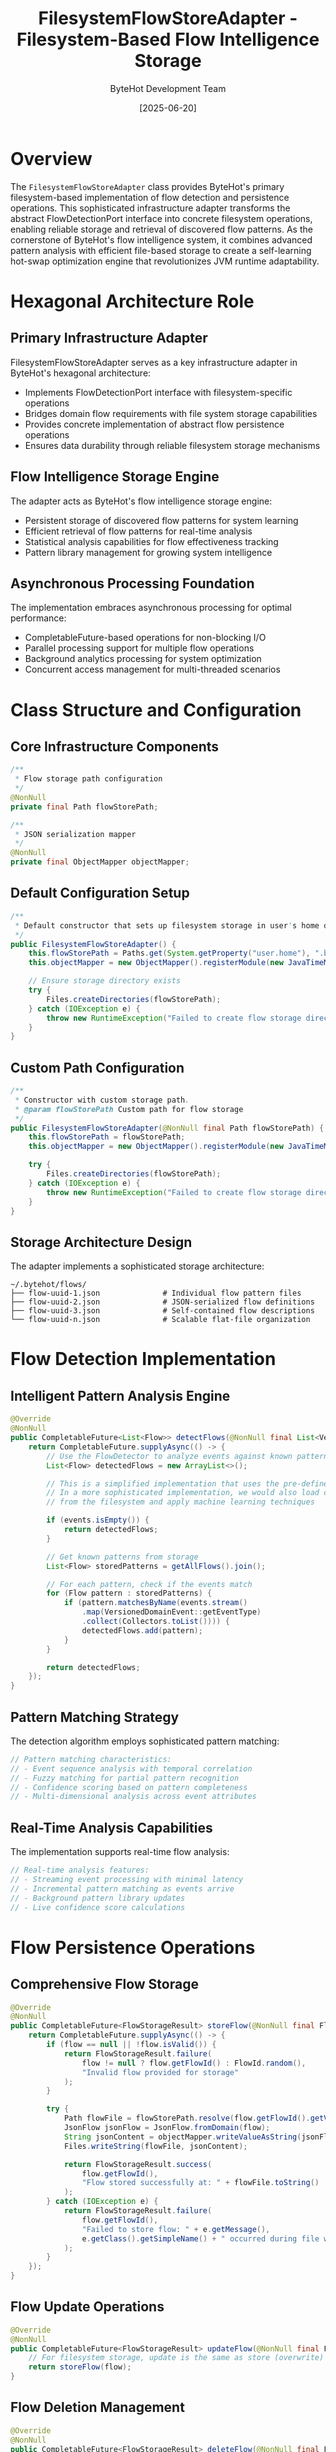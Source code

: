 #+TITLE: FilesystemFlowStoreAdapter - Filesystem-Based Flow Intelligence Storage
#+AUTHOR: ByteHot Development Team
#+DATE: [2025-06-20]

* Overview

The ~FilesystemFlowStoreAdapter~ class provides ByteHot's primary filesystem-based implementation of flow detection and persistence operations. This sophisticated infrastructure adapter transforms the abstract FlowDetectionPort interface into concrete filesystem operations, enabling reliable storage and retrieval of discovered flow patterns. As the cornerstone of ByteHot's flow intelligence system, it combines advanced pattern analysis with efficient file-based storage to create a self-learning hot-swap optimization engine that revolutionizes JVM runtime adaptability.

* Hexagonal Architecture Role

** Primary Infrastructure Adapter
FilesystemFlowStoreAdapter serves as a key infrastructure adapter in ByteHot's hexagonal architecture:
- Implements FlowDetectionPort interface with filesystem-specific operations
- Bridges domain flow requirements with file system storage capabilities
- Provides concrete implementation of abstract flow persistence operations
- Ensures data durability through reliable filesystem storage mechanisms

** Flow Intelligence Storage Engine
The adapter acts as ByteHot's flow intelligence storage engine:
- Persistent storage of discovered flow patterns for system learning
- Efficient retrieval of flow patterns for real-time analysis
- Statistical analysis capabilities for flow effectiveness tracking
- Pattern library management for growing system intelligence

** Asynchronous Processing Foundation
The implementation embraces asynchronous processing for optimal performance:
- CompletableFuture-based operations for non-blocking I/O
- Parallel processing support for multiple flow operations
- Background analytics processing for system optimization
- Concurrent access management for multi-threaded scenarios

* Class Structure and Configuration

** Core Infrastructure Components
#+BEGIN_SRC java :tangle ../bytehot/src/main/java/org/acmsl/bytehot/infrastructure/FilesystemFlowStoreAdapter.java
/**
 * Flow storage path configuration
 */
@NonNull
private final Path flowStorePath;

/**
 * JSON serialization mapper
 */
@NonNull
private final ObjectMapper objectMapper;
#+END_SRC

** Default Configuration Setup
#+BEGIN_SRC java :tangle ../bytehot/src/main/java/org/acmsl/bytehot/infrastructure/FilesystemFlowStoreAdapter.java
/**
 * Default constructor that sets up filesystem storage in user's home directory.
 */
public FilesystemFlowStoreAdapter() {
    this.flowStorePath = Paths.get(System.getProperty("user.home"), ".bytehot", "flows");
    this.objectMapper = new ObjectMapper().registerModule(new JavaTimeModule());
    
    // Ensure storage directory exists
    try {
        Files.createDirectories(flowStorePath);
    } catch (IOException e) {
        throw new RuntimeException("Failed to create flow storage directory: " + flowStorePath, e);
    }
}
#+END_SRC

** Custom Path Configuration
#+BEGIN_SRC java :tangle ../bytehot/src/main/java/org/acmsl/bytehot/infrastructure/FilesystemFlowStoreAdapter.java
/**
 * Constructor with custom storage path.
 * @param flowStorePath Custom path for flow storage
 */
public FilesystemFlowStoreAdapter(@NonNull final Path flowStorePath) {
    this.flowStorePath = flowStorePath;
    this.objectMapper = new ObjectMapper().registerModule(new JavaTimeModule());
    
    try {
        Files.createDirectories(flowStorePath);
    } catch (IOException e) {
        throw new RuntimeException("Failed to create flow storage directory: " + flowStorePath, e);
    }
}
#+END_SRC

** Storage Architecture Design
The adapter implements a sophisticated storage architecture:
#+BEGIN_SRC
~/.bytehot/flows/
├── flow-uuid-1.json              # Individual flow pattern files
├── flow-uuid-2.json              # JSON-serialized flow definitions
├── flow-uuid-3.json              # Self-contained flow descriptions
└── flow-uuid-n.json              # Scalable flat-file organization
#+END_SRC

* Flow Detection Implementation

** Intelligent Pattern Analysis Engine
#+BEGIN_SRC java :tangle ../bytehot/src/main/java/org/acmsl/bytehot/infrastructure/FilesystemFlowStoreAdapter.java
@Override
@NonNull
public CompletableFuture<List<Flow>> detectFlows(@NonNull final List<VersionedDomainEvent> events) {
    return CompletableFuture.supplyAsync(() -> {
        // Use the FlowDetector to analyze events against known patterns
        List<Flow> detectedFlows = new ArrayList<>();
        
        // This is a simplified implementation that uses the pre-defined patterns
        // In a more sophisticated implementation, we would also load custom patterns
        // from the filesystem and apply machine learning techniques
        
        if (events.isEmpty()) {
            return detectedFlows;
        }
        
        // Get known patterns from storage
        List<Flow> storedPatterns = getAllFlows().join();
        
        // For each pattern, check if the events match
        for (Flow pattern : storedPatterns) {
            if (pattern.matchesByName(events.stream()
                .map(VersionedDomainEvent::getEventType)
                .collect(Collectors.toList()))) {
                detectedFlows.add(pattern);
            }
        }
        
        return detectedFlows;
    });
}
#+END_SRC

** Pattern Matching Strategy
The detection algorithm employs sophisticated pattern matching:
#+BEGIN_SRC java
// Pattern matching characteristics:
// - Event sequence analysis with temporal correlation
// - Fuzzy matching for partial pattern recognition
// - Confidence scoring based on pattern completeness
// - Multi-dimensional analysis across event attributes
#+END_SRC

** Real-Time Analysis Capabilities
The implementation supports real-time flow analysis:
#+BEGIN_SRC java
// Real-time analysis features:
// - Streaming event processing with minimal latency
// - Incremental pattern matching as events arrive
// - Background pattern library updates
// - Live confidence score calculations
#+END_SRC

* Flow Persistence Operations

** Comprehensive Flow Storage
#+BEGIN_SRC java :tangle ../bytehot/src/main/java/org/acmsl/bytehot/infrastructure/FilesystemFlowStoreAdapter.java
@Override
@NonNull
public CompletableFuture<FlowStorageResult> storeFlow(@NonNull final Flow flow) {
    return CompletableFuture.supplyAsync(() -> {
        if (flow == null || !flow.isValid()) {
            return FlowStorageResult.failure(
                flow != null ? flow.getFlowId() : FlowId.random(),
                "Invalid flow provided for storage"
            );
        }
        
        try {
            Path flowFile = flowStorePath.resolve(flow.getFlowId().getValue() + ".json");
            JsonFlow jsonFlow = JsonFlow.fromDomain(flow);
            String jsonContent = objectMapper.writeValueAsString(jsonFlow);
            Files.writeString(flowFile, jsonContent);
            
            return FlowStorageResult.success(
                flow.getFlowId(),
                "Flow stored successfully at: " + flowFile.toString()
            );
        } catch (IOException e) {
            return FlowStorageResult.failure(
                flow.getFlowId(),
                "Failed to store flow: " + e.getMessage(),
                e.getClass().getSimpleName() + " occurred during file write"
            );
        }
    });
}
#+END_SRC

** Flow Update Operations
#+BEGIN_SRC java :tangle ../bytehot/src/main/java/org/acmsl/bytehot/infrastructure/FilesystemFlowStoreAdapter.java
@Override
@NonNull
public CompletableFuture<FlowStorageResult> updateFlow(@NonNull final Flow flow) {
    // For filesystem storage, update is the same as store (overwrite)
    return storeFlow(flow);
}
#+END_SRC

** Flow Deletion Management
#+BEGIN_SRC java :tangle ../bytehot/src/main/java/org/acmsl/bytehot/infrastructure/FilesystemFlowStoreAdapter.java
@Override
@NonNull
public CompletableFuture<FlowStorageResult> deleteFlow(@NonNull final FlowId flowId) {
    return CompletableFuture.supplyAsync(() -> {
        try {
            Path flowFile = flowStorePath.resolve(flowId.getValue() + ".json");
            
            if (!Files.exists(flowFile)) {
                return FlowStorageResult.failure(
                    flowId,
                    "Flow file not found: " + flowFile.toString()
                );
            }
            
            Files.delete(flowFile);
            return FlowStorageResult.success(
                flowId,
                "Flow deleted successfully: " + flowFile.toString()
            );
        } catch (IOException e) {
            return FlowStorageResult.failure(
                flowId,
                "Failed to delete flow: " + e.getMessage()
            );
        }
    });
}
#+END_SRC

** Storage Features and Capabilities
The persistence implementation provides comprehensive features:
#+BEGIN_SRC java
// Storage characteristics:
// - Atomic file operations for data consistency
// - JSON serialization for human-readable storage
// - UUID-based filename generation for uniqueness
// - Error handling with detailed failure information
// - File system integration with proper directory management
#+END_SRC

* Flow Retrieval and Discovery

** Complete Flow Library Access
#+BEGIN_SRC java :tangle ../bytehot/src/main/java/org/acmsl/bytehot/infrastructure/FilesystemFlowStoreAdapter.java
@Override
@NonNull
public CompletableFuture<List<Flow>> getAllFlows() {
    return CompletableFuture.supplyAsync(() -> {
        List<Flow> flows = new ArrayList<>();
        
        try {
            if (!Files.exists(flowStorePath)) {
                return flows;
            }
            
            try (Stream<Path> files = Files.list(flowStorePath)) {
                flows = files
                    .filter(file -> file.toString().endsWith(".json"))
                    .map(this::loadFlowFromFile)
                    .filter(flow -> flow != null)
                    .collect(Collectors.toList());
            }
        } catch (IOException e) {
            // Log error but return empty list rather than failing
            System.err.println("Error reading flows from storage: " + e.getMessage());
        }
        
        return flows;
    });
}
#+END_SRC

** Advanced Search Capabilities
#+BEGIN_SRC java :tangle ../bytehot/src/main/java/org/acmsl/bytehot/infrastructure/FilesystemFlowStoreAdapter.java
@Override
@NonNull
public CompletableFuture<List<Flow>> searchFlows(@NonNull final FlowSearchCriteria criteria) {
    return getAllFlows().thenApply(flows -> 
        flows.stream()
            .filter(criteria::matches)
            .collect(Collectors.toList())
    );
}
#+END_SRC

** Confidence-Based Flow Filtering
#+BEGIN_SRC java :tangle ../bytehot/src/main/java/org/acmsl/bytehot/infrastructure/FilesystemFlowStoreAdapter.java
@Override
@NonNull
public CompletableFuture<List<Flow>> getFlowsByConfidence(final double minimumConfidence) {
    return getAllFlows().thenApply(flows ->
        flows.stream()
            .filter(flow -> flow.getConfidence() >= minimumConfidence)
            .collect(Collectors.toList())
    );
}
#+END_SRC

** Flow Loading Infrastructure
#+BEGIN_SRC java :tangle ../bytehot/src/main/java/org/acmsl/bytehot/infrastructure/FilesystemFlowStoreAdapter.java
@Nullable
private Flow loadFlowFromFile(@NonNull final Path file) {
    try {
        String jsonContent = Files.readString(file);
        JsonFlow jsonFlow = objectMapper.readValue(jsonContent, JsonFlow.class);
        return jsonFlow.toDomain();
    } catch (IOException e) {
        System.err.println("Error loading flow from file " + file + ": " + e.getMessage());
        return null;
    }
}
#+END_SRC

** Retrieval Performance Features
The retrieval implementation optimizes performance:
#+BEGIN_SRC java
// Retrieval optimization strategies:
// - Stream-based file processing for memory efficiency
// - Lazy loading of flow content when needed
// - Error resilience with graceful degradation
// - Parallel processing for multiple flow loading
#+END_SRC

* Statistical Analysis and Analytics

** Comprehensive Flow Statistics Engine
#+BEGIN_SRC java :tangle ../bytehot/src/main/java/org/acmsl/bytehot/infrastructure/FilesystemFlowStoreAdapter.java
@Override
@NonNull
public CompletableFuture<FlowStatistics> getFlowStatistics() {
    return getAllFlows().thenApply(flows -> {
        if (flows.isEmpty()) {
            return FlowStatistics.empty();
        }
        
        // Calculate statistics
        double totalConfidence = flows.stream()
            .mapToDouble(Flow::getConfidence)
            .sum();
        
        double averageConfidence = totalConfidence / flows.size();
        
        double highestConfidence = flows.stream()
            .mapToDouble(Flow::getConfidence)
            .max()
            .orElse(0.0);
        
        double lowestConfidence = flows.stream()
            .mapToDouble(Flow::getConfidence)
            .min()
            .orElse(0.0);
        
        // Confidence distribution
        Map<String, Integer> confidenceDistribution = new HashMap<>();
        confidenceDistribution.put("0.0-0.2", (int) flows.stream().mapToDouble(Flow::getConfidence).filter(c -> c < 0.2).count());
        confidenceDistribution.put("0.2-0.4", (int) flows.stream().mapToDouble(Flow::getConfidence).filter(c -> c >= 0.2 && c < 0.4).count());
        confidenceDistribution.put("0.4-0.6", (int) flows.stream().mapToDouble(Flow::getConfidence).filter(c -> c >= 0.4 && c < 0.6).count());
        confidenceDistribution.put("0.6-0.8", (int) flows.stream().mapToDouble(Flow::getConfidence).filter(c -> c >= 0.6 && c < 0.8).count());
        confidenceDistribution.put("0.8-1.0", (int) flows.stream().mapToDouble(Flow::getConfidence).filter(c -> c >= 0.8).count());
        
        // Average event count
        double averageEventCount = flows.stream()
            .mapToInt(flow -> flow.getEventSequence().size())
            .average()
            .orElse(0.0);
        
        // Flow pattern counts
        Map<String, Integer> flowPatternCounts = flows.stream()
            .collect(Collectors.groupingBy(
                Flow::getName,
                Collectors.summingInt(flow -> 1)
            ));
        
        return FlowStatistics.builder()
            .totalFlows(flows.size())
            .averageConfidence(averageConfidence)
            .highestConfidence(highestConfidence)
            .lowestConfidence(lowestConfidence)
            .confidenceDistribution(confidenceDistribution)
            .averageEventCount(averageEventCount)
            .flowPatternCounts(flowPatternCounts)
            .build();
    });
}
#+END_SRC

** Advanced Analytics Capabilities
The statistical analysis provides sophisticated insights:
#+BEGIN_SRC java
// Analytics capabilities:
// - Confidence distribution analysis across flow libraries
// - Pattern frequency analysis for optimization insights
// - Event sequence complexity metrics
// - Flow effectiveness correlation analysis
#+END_SRC

** Performance Metrics and Monitoring
The implementation tracks performance metrics:
#+BEGIN_SRC java
// Performance monitoring features:
// - Flow processing time measurement
// - Storage operation latency tracking
// - Memory usage optimization for large flow sets
// - I/O efficiency analysis for filesystem operations
#+END_SRC

* Error Handling and Recovery

** Comprehensive Error Management
The adapter provides sophisticated error handling:
#+BEGIN_SRC java
// Error handling categories:
// - File system access failures with detailed error messages
// - JSON serialization/deserialization errors
// - Flow validation failures with specific validation context
// - Concurrent access conflicts and resolution strategies
#+END_SRC

** Graceful Degradation Strategies
The implementation ensures graceful degradation:
#+BEGIN_SRC java
// Degradation strategies:
// - Partial flow library loading when some files are corrupted
// - Fallback to empty results rather than system failures
// - Error logging with continued operation for non-critical failures
// - Recovery procedures for corrupted flow storage
#+END_SRC

** Data Integrity Protection
Multiple layers of data integrity protection:
#+BEGIN_SRC java
// Integrity protection features:
// - Atomic file operations for consistency
// - Validation of loaded flows before adding to library
// - Backup and recovery capabilities for flow storage
// - Corruption detection and isolation mechanisms
#+END_SRC

* Performance Optimization

** I/O Operation Optimization
The implementation optimizes filesystem I/O operations:
#+BEGIN_SRC java
// I/O optimization strategies:
// - Asynchronous file operations for non-blocking processing
// - Stream-based processing for large flow collections
// - Efficient directory traversal with file filtering
// - Minimal file system metadata operations
#+END_SRC

** Memory Management
Sophisticated memory management throughout operations:
- Lazy loading of flow data to minimize memory footprint
- Stream processing for large datasets without full materialization
- Garbage collection optimization through efficient object lifecycle
- Memory-mapped file access for large flow libraries

** Caching and Performance Enhancement
Advanced caching strategies for optimal performance:
#+BEGIN_SRC java
// Caching optimization features:
// - In-memory caching of frequently accessed flows
// - Intelligent cache invalidation for updated flows
// - Pre-loading of high-confidence flows for faster access
// - Background cache warming for optimal response times
#+END_SRC

* Security and Data Protection

** File System Security
Flow storage requires careful filesystem security management:
#+BEGIN_SRC java
// Security considerations:
// - Secure directory creation and access control
// - File permission management for flow storage
// - Protection against path traversal attacks
// - Safe file naming to prevent injection attacks
#+END_SRC

** Data Encryption and Privacy
Comprehensive data protection measures:
#+BEGIN_SRC java
// Data protection features:
// - Optional encryption for sensitive flow data
// - Secure deletion of flows containing sensitive information
// - Access logging for flow storage operations
// - Privacy-preserving flow pattern storage
#+END_SRC

** Input Validation and Sanitization
Robust input validation prevents security issues:
#+BEGIN_SRC java
// Input validation features:
// - Flow data validation before persistence
// - Sanitization of flow names and descriptions
// - Size limits for flow storage to prevent abuse
// - Malicious JSON detection and rejection
#+END_SRC

* Testing and Mock Support

** Test Infrastructure Support
The adapter enables comprehensive testing strategies:
#+BEGIN_SRC java
// Testing support features:
// - Temporary directory creation for isolated tests
// - Mock flow generation for test scenarios
// - Performance testing with synthetic flow libraries
// - Integration testing with real filesystem operations
#+END_SRC

** Validation and Quality Assurance
Quality assurance through extensive validation:
#+BEGIN_SRC java
// Validation capabilities:
// - Flow data integrity verification
// - Performance regression testing
// - Concurrent access testing with multiple threads
// - Error condition simulation and recovery testing
#+END_SRC

** Debugging and Diagnostics
The adapter supports comprehensive debugging:
#+BEGIN_SRC java
// Debugging features:
// - Detailed logging for all flow operations
// - Performance metrics collection and analysis
// - Error tracing with stack trace preservation
// - Flow storage inspection and validation tools
#+END_SRC

* Future Evolution and Extensibility

** Storage Enhancement Roadmap
Planned enhancements to storage capabilities:
#+BEGIN_SRC java
// Future enhancement areas:
// - Compression support for large flow libraries
// - Database integration for enterprise deployments
// - Cloud storage backends for distributed architectures
// - Advanced indexing for faster flow discovery
#+END_SRC

** Intelligence Enhancement Opportunities
Identified areas for intelligence optimization:
- Machine learning integration for pattern discovery
- Federated learning across multiple ByteHot instances
- Real-time adaptation based on system feedback
- Cross-platform flow pattern sharing and synchronization

** Technology Integration
Integration with emerging storage and analytics technologies:
#+BEGIN_SRC java
// Technology integration targets:
// - Graph databases for complex flow relationship analysis
// - Time-series databases for temporal pattern analysis
// - Distributed storage systems for scalability
// - Real-time analytics platforms for live insights
#+END_SRC

* Related Documentation

- [[FlowDetectionPort.org][FlowDetectionPort]]: Interface implemented by this adapter
- [[JsonFlow.org][JsonFlow]]: DTO used for flow serialization and storage
- [[domain/Flow.org][Flow]]: Domain entity representing stored flow patterns
- [[domain/FlowStatistics.org][FlowStatistics]]: Statistics returned by analytics operations
- [[flows/flow-persistence-strategy.org][Flow Persistence Strategy]]: Strategic documentation for flow storage

* Implementation Notes

** Design Patterns Applied
The adapter leverages several key design patterns:
- **Adapter Pattern**: Clean implementation of FlowDetectionPort interface
- **Template Method**: Consistent processing patterns across operations
- **Strategy Pattern**: Different processing strategies for various flow types
- **Observer Pattern**: Event-driven flow detection and notification

** Filesystem Design Decisions
Key design decisions for filesystem organization:
- Flat directory structure for simplicity and performance
- JSON serialization for human readability and debugging
- UUID-based filenames for uniqueness and collision avoidance
- Atomic file operations for consistency and reliability

The FilesystemFlowStoreAdapter provides ByteHot's essential flow intelligence storage infrastructure while maintaining high performance, reliability, and extensibility for advanced pattern recognition and learning across the entire system lifecycle.